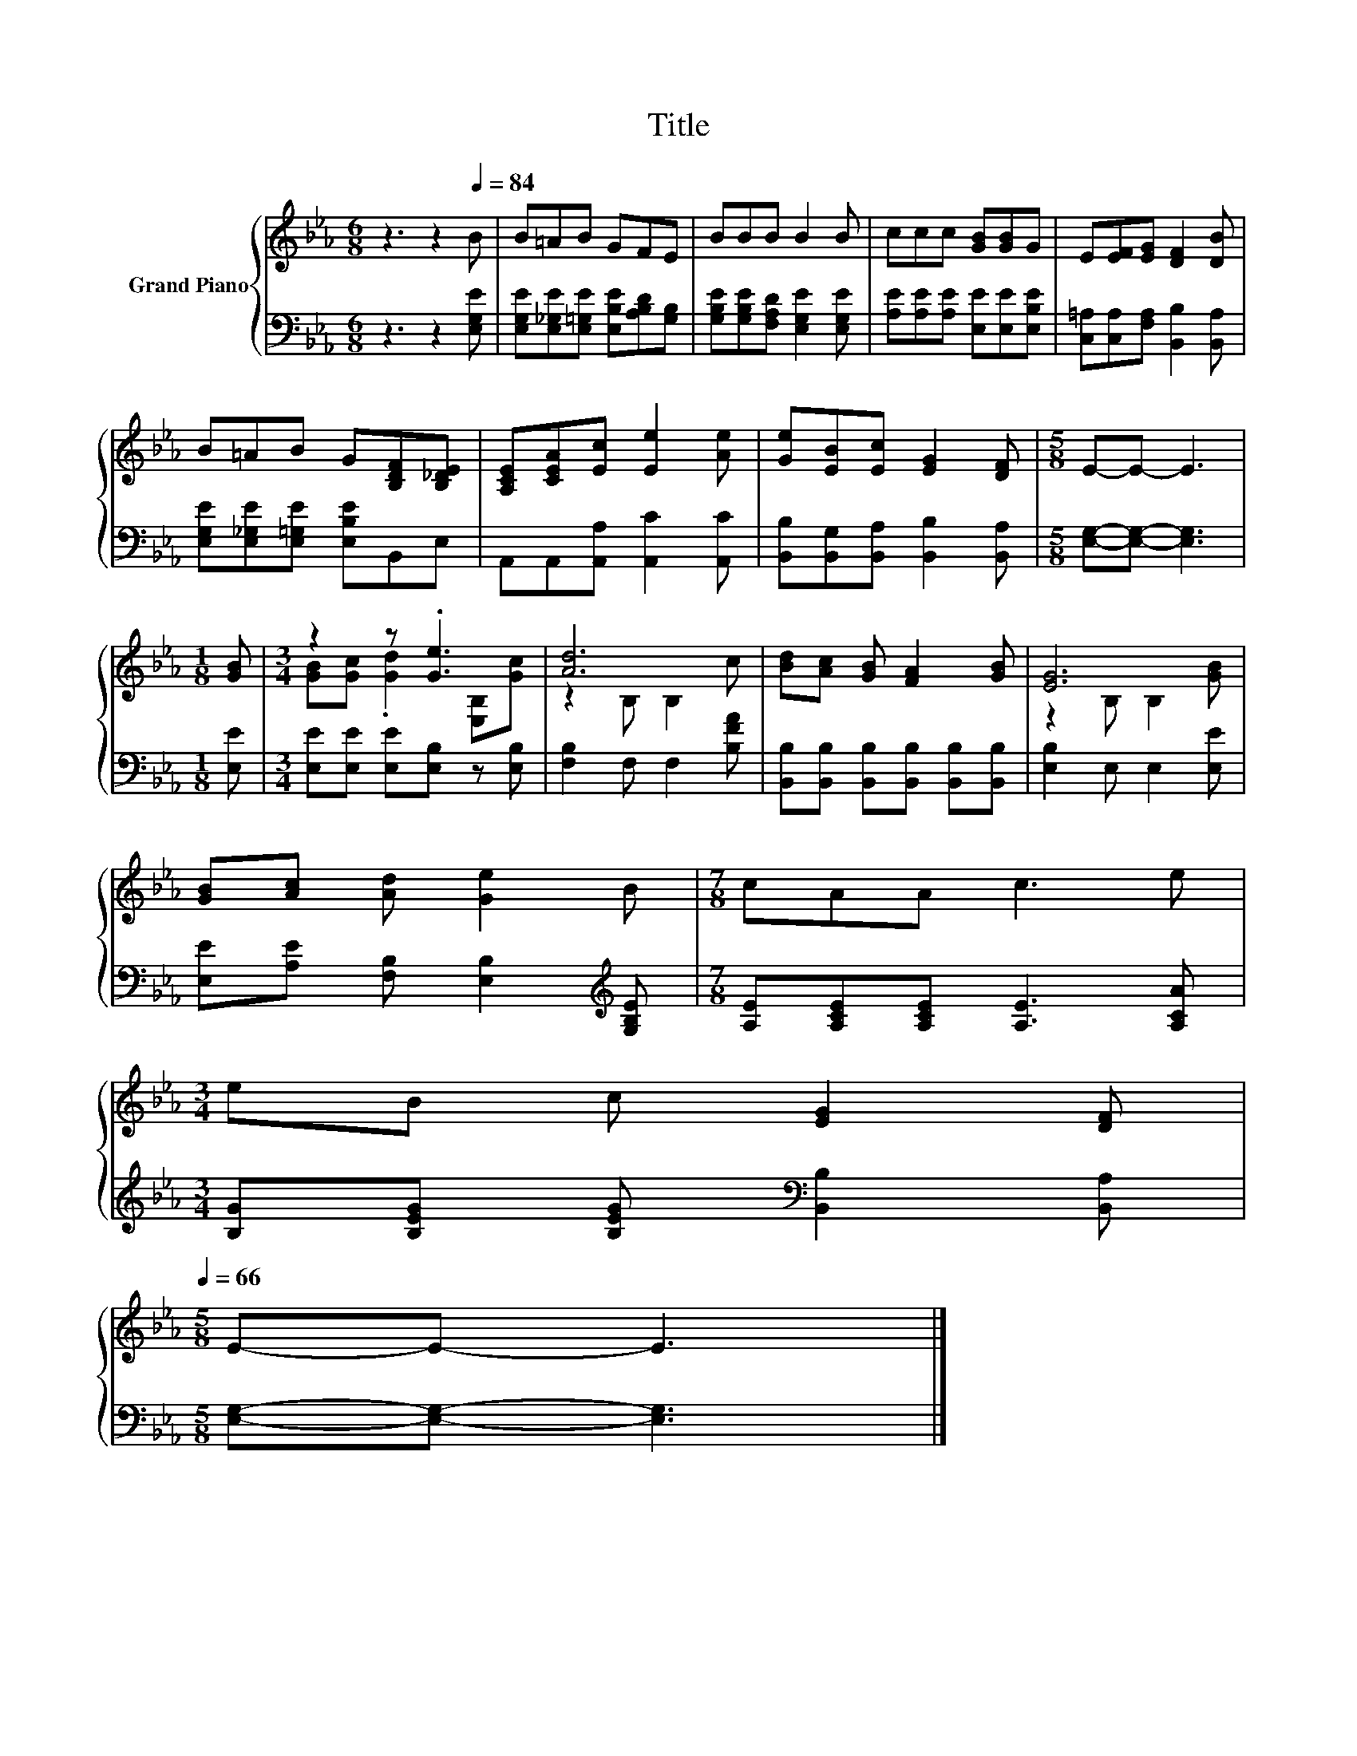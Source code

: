 X:1
T:Title
%%score { ( 1 3 ) | 2 }
L:1/8
M:6/8
K:Eb
V:1 treble nm="Grand Piano"
V:3 treble 
V:2 bass 
V:1
 z3 z2[Q:1/4=84] B | B=AB GFE | BBB B2 B | ccc [GB][GB]G | E[EF][EG] [DF]2 [DB] | %5
 B=AB G[B,DF][B,_DE] | [A,CE][CEA][Ec] [Ee]2 [Ae] | [Ge][EB][Ec] [EG]2 [DF] |[M:5/8] E-E- E3 | %9
[M:1/8] [GB] |[M:3/4] z2 z .[Ge]3 | [Ad]6 | [Bd][Ac] [GB] [FA]2 [GB] | [EG]6 | %14
 [GB][Ac] [Ad] [Ge]2 B |[M:7/8] cAA c3 e | %16
[M:3/4] eB c [EG]2 [DF][Q:1/4=81][Q:1/4=79][Q:1/4=76][Q:1/4=74][Q:1/4=71][Q:1/4=68][Q:1/4=66] | %17
[M:5/8] E-E- E3 |] %18
V:2
 z3 z2 [E,G,E] | [E,G,E][E,_G,E][E,=G,E] [E,B,E][A,B,D][G,B,] | %2
 [G,B,E][G,B,E][F,A,D] [E,G,E]2 [E,G,E] | [A,E][A,E][A,E] [E,E][E,E][E,B,E] | %4
 [C,=A,][C,A,][F,A,] [B,,B,]2 [B,,A,] | [E,G,E][E,_G,E][E,=G,E] [E,B,E]B,,E, | %6
 A,,A,,[A,,A,] [A,,C]2 [A,,C] | [B,,B,][B,,G,][B,,A,] [B,,B,]2 [B,,A,] | %8
[M:5/8] [E,G,]-[E,G,]- [E,G,]3 |[M:1/8] [E,E] |[M:3/4] [E,E][E,E] [E,E][E,B,] z [E,B,] | %11
 [F,B,]2 F, F,2 [B,FA] | [B,,B,][B,,B,] [B,,B,][B,,B,] [B,,B,][B,,B,] | [E,B,]2 E, E,2 [E,E] | %14
 [E,E][A,E] [F,B,] [E,B,]2[K:treble] [G,B,E] |[M:7/8] [A,E][A,CE][A,CE] [A,E]3 [A,CA] | %16
[M:3/4] [B,G][B,EG] [B,EG][K:bass] [B,,B,]2 [B,,A,] |[M:5/8] [E,G,]-[E,G,]- [E,G,]3 |] %18
V:3
 x6 | x6 | x6 | x6 | x6 | x6 | x6 | x6 |[M:5/8] x5 |[M:1/8] x |[M:3/4] [GB][Gc] .[Gd]2 [E,B,][Gc] | %11
 z2 B, B,2 c | x6 | z2 B, B,2 [GB] | x6 |[M:7/8] x7 |[M:3/4] x6 |[M:5/8] x5 |] %18

